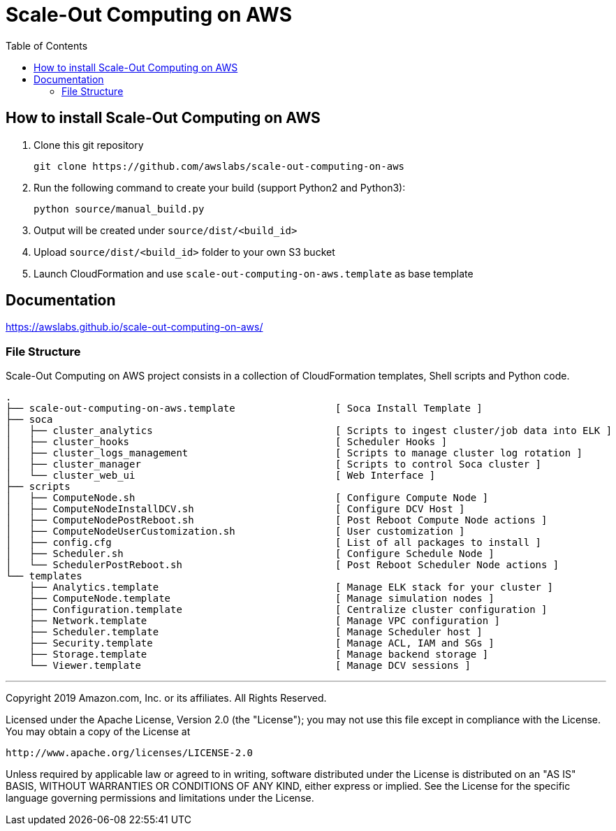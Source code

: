 = Scale-Out Computing on AWS
:toc:

== How to install Scale-Out Computing on AWS

. Clone this git repository
+
```bash
git clone https://github.com/awslabs/scale-out-computing-on-aws
```

. Run the following command to create your build (support Python2 and Python3):
+
```bash
python source/manual_build.py
```

. Output will be created under `source/dist/<build_id>`

. Upload `source/dist/<build_id>` folder to your own S3 bucket

. Launch CloudFormation and use `scale-out-computing-on-aws.template` as base template

== Documentation

https://awslabs.github.io/scale-out-computing-on-aws/[https://awslabs.github.io/scale-out-computing-on-aws/]

=== File Structure
Scale-Out Computing on AWS project consists in a collection of CloudFormation templates, Shell scripts and Python code.
```bash
.
├── scale-out-computing-on-aws.template                 [ Soca Install Template ]
├── soca                           
│   ├── cluster_analytics                               [ Scripts to ingest cluster/job data into ELK ]
│   ├── cluster_hooks                                   [ Scheduler Hooks ]
│   ├── cluster_logs_management                         [ Scripts to manage cluster log rotation ]
│   ├── cluster_manager                                 [ Scripts to control Soca cluster ]
│   └── cluster_web_ui                                  [ Web Interface ]
├── scripts                                             
│   ├── ComputeNode.sh                                  [ Configure Compute Node ]
│   ├── ComputeNodeInstallDCV.sh                        [ Configure DCV Host ]
│   ├── ComputeNodePostReboot.sh                        [ Post Reboot Compute Node actions ]
│   ├── ComputeNodeUserCustomization.sh                 [ User customization ]
│   ├── config.cfg                                      [ List of all packages to install ]
│   ├── Scheduler.sh                                    [ Configure Schedule Node ]
│   └── SchedulerPostReboot.sh                          [ Post Reboot Scheduler Node actions ]
└── templates                              
    ├── Analytics.template                              [ Manage ELK stack for your cluster ]
    ├── ComputeNode.template                            [ Manage simulation nodes ]
    ├── Configuration.template                          [ Centralize cluster configuration ]
    ├── Network.template                                [ Manage VPC configuration ]
    ├── Scheduler.template                              [ Manage Scheduler host ]
    ├── Security.template                               [ Manage ACL, IAM and SGs ]
    ├── Storage.template                                [ Manage backend storage ]
    └── Viewer.template                                 [ Manage DCV sessions ]
```

***

Copyright 2019 Amazon.com, Inc. or its affiliates. All Rights Reserved.

Licensed under the Apache License, Version 2.0 (the "License");
you may not use this file except in compliance with the License.
You may obtain a copy of the License at

    http://www.apache.org/licenses/LICENSE-2.0

Unless required by applicable law or agreed to in writing, software
distributed under the License is distributed on an "AS IS" BASIS,
WITHOUT WARRANTIES OR CONDITIONS OF ANY KIND, either express or implied.
See the License for the specific language governing permissions and
limitations under the License.